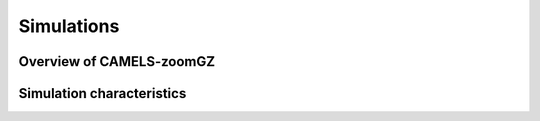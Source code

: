 Simulations
=====

.. _overview:
Overview of CAMELS-zoomGZ
------------

.. _characteristics:
Simulation characteristics
----------------

